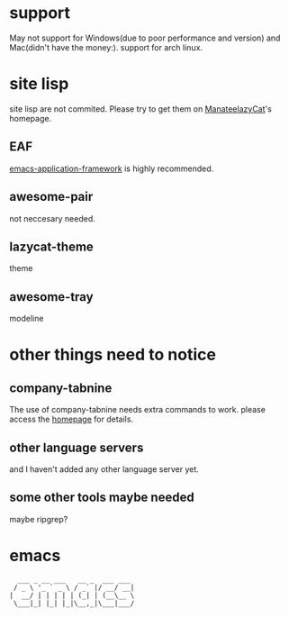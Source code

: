 * support
May not support for Windows(due to poor performance and version) and Mac(didn't have the money:).  support for arch linux.

* site lisp
site lisp are not commited.  Please try to get them on [[https://github.com/manateelazycat][ManateelazyCat]]'s homepage.
** EAF
[[https://github.com/emacs-eaf/emacs-application-framework][emacs-application-framework]] is highly recommended.  

** awesome-pair
not neccesary needed.
** lazycat-theme
theme
** awesome-tray
modeline

* other things need to notice
** company-tabnine
The use of company-tabnine needs extra commands to work. please access the [[https://github.com/TommyX12/company-tabnine][homepage]] for details.
** other language servers
and I haven't added any other language server yet.
** some other tools maybe needed
maybe ripgrep?

* emacs
#+begin_src 
  ___ _ __ ___   __ _  ___ ___ 
 / _ \ '_ ` _ \ / _` |/ __/ __|
|  __/ | | | | | (_| | (__\__ \
 \___|_| |_| |_|\__,_|\___|___/

#+end_src                               
